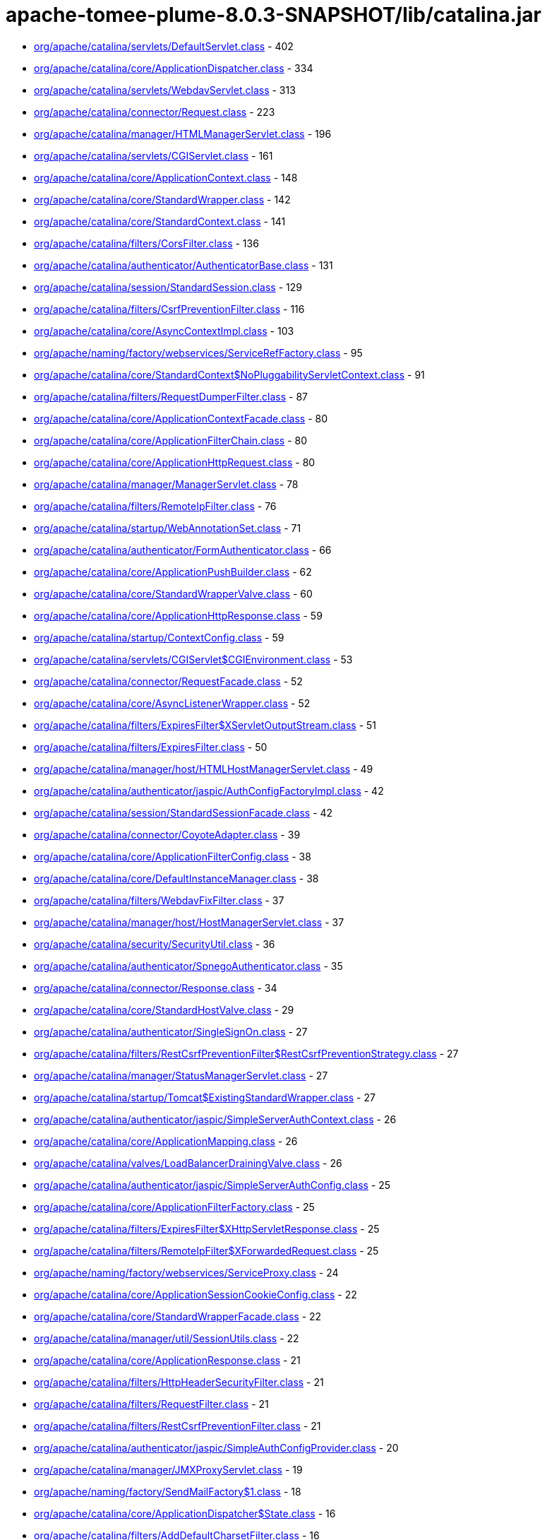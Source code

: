= apache-tomee-plume-8.0.3-SNAPSHOT/lib/catalina.jar

 - link:org/apache/catalina/servlets/DefaultServlet.adoc[org/apache/catalina/servlets/DefaultServlet.class] - 402
 - link:org/apache/catalina/core/ApplicationDispatcher.adoc[org/apache/catalina/core/ApplicationDispatcher.class] - 334
 - link:org/apache/catalina/servlets/WebdavServlet.adoc[org/apache/catalina/servlets/WebdavServlet.class] - 313
 - link:org/apache/catalina/connector/Request.adoc[org/apache/catalina/connector/Request.class] - 223
 - link:org/apache/catalina/manager/HTMLManagerServlet.adoc[org/apache/catalina/manager/HTMLManagerServlet.class] - 196
 - link:org/apache/catalina/servlets/CGIServlet.adoc[org/apache/catalina/servlets/CGIServlet.class] - 161
 - link:org/apache/catalina/core/ApplicationContext.adoc[org/apache/catalina/core/ApplicationContext.class] - 148
 - link:org/apache/catalina/core/StandardWrapper.adoc[org/apache/catalina/core/StandardWrapper.class] - 142
 - link:org/apache/catalina/core/StandardContext.adoc[org/apache/catalina/core/StandardContext.class] - 141
 - link:org/apache/catalina/filters/CorsFilter.adoc[org/apache/catalina/filters/CorsFilter.class] - 136
 - link:org/apache/catalina/authenticator/AuthenticatorBase.adoc[org/apache/catalina/authenticator/AuthenticatorBase.class] - 131
 - link:org/apache/catalina/session/StandardSession.adoc[org/apache/catalina/session/StandardSession.class] - 129
 - link:org/apache/catalina/filters/CsrfPreventionFilter.adoc[org/apache/catalina/filters/CsrfPreventionFilter.class] - 116
 - link:org/apache/catalina/core/AsyncContextImpl.adoc[org/apache/catalina/core/AsyncContextImpl.class] - 103
 - link:org/apache/naming/factory/webservices/ServiceRefFactory.adoc[org/apache/naming/factory/webservices/ServiceRefFactory.class] - 95
 - link:org/apache/catalina/core/StandardContext$NoPluggabilityServletContext.adoc[org/apache/catalina/core/StandardContext$NoPluggabilityServletContext.class] - 91
 - link:org/apache/catalina/filters/RequestDumperFilter.adoc[org/apache/catalina/filters/RequestDumperFilter.class] - 87
 - link:org/apache/catalina/core/ApplicationContextFacade.adoc[org/apache/catalina/core/ApplicationContextFacade.class] - 80
 - link:org/apache/catalina/core/ApplicationFilterChain.adoc[org/apache/catalina/core/ApplicationFilterChain.class] - 80
 - link:org/apache/catalina/core/ApplicationHttpRequest.adoc[org/apache/catalina/core/ApplicationHttpRequest.class] - 80
 - link:org/apache/catalina/manager/ManagerServlet.adoc[org/apache/catalina/manager/ManagerServlet.class] - 78
 - link:org/apache/catalina/filters/RemoteIpFilter.adoc[org/apache/catalina/filters/RemoteIpFilter.class] - 76
 - link:org/apache/catalina/startup/WebAnnotationSet.adoc[org/apache/catalina/startup/WebAnnotationSet.class] - 71
 - link:org/apache/catalina/authenticator/FormAuthenticator.adoc[org/apache/catalina/authenticator/FormAuthenticator.class] - 66
 - link:org/apache/catalina/core/ApplicationPushBuilder.adoc[org/apache/catalina/core/ApplicationPushBuilder.class] - 62
 - link:org/apache/catalina/core/StandardWrapperValve.adoc[org/apache/catalina/core/StandardWrapperValve.class] - 60
 - link:org/apache/catalina/core/ApplicationHttpResponse.adoc[org/apache/catalina/core/ApplicationHttpResponse.class] - 59
 - link:org/apache/catalina/startup/ContextConfig.adoc[org/apache/catalina/startup/ContextConfig.class] - 59
 - link:org/apache/catalina/servlets/CGIServlet$CGIEnvironment.adoc[org/apache/catalina/servlets/CGIServlet$CGIEnvironment.class] - 53
 - link:org/apache/catalina/connector/RequestFacade.adoc[org/apache/catalina/connector/RequestFacade.class] - 52
 - link:org/apache/catalina/core/AsyncListenerWrapper.adoc[org/apache/catalina/core/AsyncListenerWrapper.class] - 52
 - link:org/apache/catalina/filters/ExpiresFilter$XServletOutputStream.adoc[org/apache/catalina/filters/ExpiresFilter$XServletOutputStream.class] - 51
 - link:org/apache/catalina/filters/ExpiresFilter.adoc[org/apache/catalina/filters/ExpiresFilter.class] - 50
 - link:org/apache/catalina/manager/host/HTMLHostManagerServlet.adoc[org/apache/catalina/manager/host/HTMLHostManagerServlet.class] - 49
 - link:org/apache/catalina/authenticator/jaspic/AuthConfigFactoryImpl.adoc[org/apache/catalina/authenticator/jaspic/AuthConfigFactoryImpl.class] - 42
 - link:org/apache/catalina/session/StandardSessionFacade.adoc[org/apache/catalina/session/StandardSessionFacade.class] - 42
 - link:org/apache/catalina/connector/CoyoteAdapter.adoc[org/apache/catalina/connector/CoyoteAdapter.class] - 39
 - link:org/apache/catalina/core/ApplicationFilterConfig.adoc[org/apache/catalina/core/ApplicationFilterConfig.class] - 38
 - link:org/apache/catalina/core/DefaultInstanceManager.adoc[org/apache/catalina/core/DefaultInstanceManager.class] - 38
 - link:org/apache/catalina/filters/WebdavFixFilter.adoc[org/apache/catalina/filters/WebdavFixFilter.class] - 37
 - link:org/apache/catalina/manager/host/HostManagerServlet.adoc[org/apache/catalina/manager/host/HostManagerServlet.class] - 37
 - link:org/apache/catalina/security/SecurityUtil.adoc[org/apache/catalina/security/SecurityUtil.class] - 36
 - link:org/apache/catalina/authenticator/SpnegoAuthenticator.adoc[org/apache/catalina/authenticator/SpnegoAuthenticator.class] - 35
 - link:org/apache/catalina/connector/Response.adoc[org/apache/catalina/connector/Response.class] - 34
 - link:org/apache/catalina/core/StandardHostValve.adoc[org/apache/catalina/core/StandardHostValve.class] - 29
 - link:org/apache/catalina/authenticator/SingleSignOn.adoc[org/apache/catalina/authenticator/SingleSignOn.class] - 27
 - link:org/apache/catalina/filters/RestCsrfPreventionFilter$RestCsrfPreventionStrategy.adoc[org/apache/catalina/filters/RestCsrfPreventionFilter$RestCsrfPreventionStrategy.class] - 27
 - link:org/apache/catalina/manager/StatusManagerServlet.adoc[org/apache/catalina/manager/StatusManagerServlet.class] - 27
 - link:org/apache/catalina/startup/Tomcat$ExistingStandardWrapper.adoc[org/apache/catalina/startup/Tomcat$ExistingStandardWrapper.class] - 27
 - link:org/apache/catalina/authenticator/jaspic/SimpleServerAuthContext.adoc[org/apache/catalina/authenticator/jaspic/SimpleServerAuthContext.class] - 26
 - link:org/apache/catalina/core/ApplicationMapping.adoc[org/apache/catalina/core/ApplicationMapping.class] - 26
 - link:org/apache/catalina/valves/LoadBalancerDrainingValve.adoc[org/apache/catalina/valves/LoadBalancerDrainingValve.class] - 26
 - link:org/apache/catalina/authenticator/jaspic/SimpleServerAuthConfig.adoc[org/apache/catalina/authenticator/jaspic/SimpleServerAuthConfig.class] - 25
 - link:org/apache/catalina/core/ApplicationFilterFactory.adoc[org/apache/catalina/core/ApplicationFilterFactory.class] - 25
 - link:org/apache/catalina/filters/ExpiresFilter$XHttpServletResponse.adoc[org/apache/catalina/filters/ExpiresFilter$XHttpServletResponse.class] - 25
 - link:org/apache/catalina/filters/RemoteIpFilter$XForwardedRequest.adoc[org/apache/catalina/filters/RemoteIpFilter$XForwardedRequest.class] - 25
 - link:org/apache/naming/factory/webservices/ServiceProxy.adoc[org/apache/naming/factory/webservices/ServiceProxy.class] - 24
 - link:org/apache/catalina/core/ApplicationSessionCookieConfig.adoc[org/apache/catalina/core/ApplicationSessionCookieConfig.class] - 22
 - link:org/apache/catalina/core/StandardWrapperFacade.adoc[org/apache/catalina/core/StandardWrapperFacade.class] - 22
 - link:org/apache/catalina/manager/util/SessionUtils.adoc[org/apache/catalina/manager/util/SessionUtils.class] - 22
 - link:org/apache/catalina/core/ApplicationResponse.adoc[org/apache/catalina/core/ApplicationResponse.class] - 21
 - link:org/apache/catalina/filters/HttpHeaderSecurityFilter.adoc[org/apache/catalina/filters/HttpHeaderSecurityFilter.class] - 21
 - link:org/apache/catalina/filters/RequestFilter.adoc[org/apache/catalina/filters/RequestFilter.class] - 21
 - link:org/apache/catalina/filters/RestCsrfPreventionFilter.adoc[org/apache/catalina/filters/RestCsrfPreventionFilter.class] - 21
 - link:org/apache/catalina/authenticator/jaspic/SimpleAuthConfigProvider.adoc[org/apache/catalina/authenticator/jaspic/SimpleAuthConfigProvider.class] - 20
 - link:org/apache/catalina/manager/JMXProxyServlet.adoc[org/apache/catalina/manager/JMXProxyServlet.class] - 19
 - link:org/apache/naming/factory/SendMailFactory$1.adoc[org/apache/naming/factory/SendMailFactory$1.class] - 18
 - link:org/apache/catalina/core/ApplicationDispatcher$State.adoc[org/apache/catalina/core/ApplicationDispatcher$State.class] - 16
 - link:org/apache/catalina/filters/AddDefaultCharsetFilter.adoc[org/apache/catalina/filters/AddDefaultCharsetFilter.class] - 16
 - link:org/apache/catalina/authenticator/jaspic/AuthConfigFactoryImpl$RegistrationContextImpl.adoc[org/apache/catalina/authenticator/jaspic/AuthConfigFactoryImpl$RegistrationContextImpl.class] - 15
 - link:org/apache/catalina/authenticator/jaspic/MessageInfoImpl.adoc[org/apache/catalina/authenticator/jaspic/MessageInfoImpl.class] - 15
 - link:org/apache/catalina/filters/RemoteCIDRFilter.adoc[org/apache/catalina/filters/RemoteCIDRFilter.class] - 15
 - link:org/apache/catalina/core/ApplicationRequest.adoc[org/apache/catalina/core/ApplicationRequest.class] - 14
 - link:org/apache/catalina/filters/FailedRequestFilter.adoc[org/apache/catalina/filters/FailedRequestFilter.class] - 14
 - link:org/apache/catalina/servlets/CGIServlet$CGIRunner.adoc[org/apache/catalina/servlets/CGIServlet$CGIRunner.class] - 14
 - link:org/apache/catalina/authenticator/DigestAuthenticator.adoc[org/apache/catalina/authenticator/DigestAuthenticator.class] - 13
 - link:org/apache/catalina/startup/WebappServiceLoader.adoc[org/apache/catalina/startup/WebappServiceLoader.class] - 13
 - link:org/apache/catalina/valves/rewrite/RewriteValve.adoc[org/apache/catalina/valves/rewrite/RewriteValve.class] - 13
 - link:org/apache/catalina/Wrapper.adoc[org/apache/catalina/Wrapper.class] - 12
 - link:org/apache/catalina/core/ApplicationFilterFactory$1.adoc[org/apache/catalina/core/ApplicationFilterFactory$1.class] - 12
 - link:org/apache/catalina/core/ApplicationMapping$1.adoc[org/apache/catalina/core/ApplicationMapping$1.class] - 12
 - link:org/apache/catalina/core/ApplicationServletRegistration.adoc[org/apache/catalina/core/ApplicationServletRegistration.class] - 12
 - link:org/apache/catalina/loader/WebappLoader.adoc[org/apache/catalina/loader/WebappLoader.class] - 12
 - link:org/apache/catalina/core/ApplicationDispatcher$PrivilegedDispatch.adoc[org/apache/catalina/core/ApplicationDispatcher$PrivilegedDispatch.class] - 11
 - link:org/apache/catalina/core/ApplicationDispatcher$PrivilegedInclude.adoc[org/apache/catalina/core/ApplicationDispatcher$PrivilegedInclude.class] - 11
 - link:org/apache/catalina/core/ApplicationFilterChain$1.adoc[org/apache/catalina/core/ApplicationFilterChain$1.class] - 11
 - link:org/apache/catalina/filters/RestCsrfPreventionFilter$StateChangingRequest.adoc[org/apache/catalina/filters/RestCsrfPreventionFilter$StateChangingRequest.class] - 11
 - link:org/apache/catalina/filters/SessionInitializerFilter.adoc[org/apache/catalina/filters/SessionInitializerFilter.class] - 11
 - link:org/apache/catalina/filters/SetCharacterEncodingFilter.adoc[org/apache/catalina/filters/SetCharacterEncodingFilter.class] - 11
 - link:org/apache/catalina/connector/Response$PrivilegedGenerateCookieString.adoc[org/apache/catalina/connector/Response$PrivilegedGenerateCookieString.class] - 10
 - link:org/apache/catalina/core/ApplicationDispatcher$PrivilegedForward.adoc[org/apache/catalina/core/ApplicationDispatcher$PrivilegedForward.class] - 10
 - link:org/apache/catalina/core/AsyncContextImpl$AsyncRunnable.adoc[org/apache/catalina/core/AsyncContextImpl$AsyncRunnable.class] - 10
 - link:org/apache/catalina/filters/AddDefaultCharsetFilter$ResponseWrapper.adoc[org/apache/catalina/filters/AddDefaultCharsetFilter$ResponseWrapper.class] - 10
 - link:org/apache/catalina/mapper/Mapper.adoc[org/apache/catalina/mapper/Mapper.class] - 10
 - link:org/apache/naming/factory/MailSessionFactory$1.adoc[org/apache/naming/factory/MailSessionFactory$1.class] - 10
 - link:org/apache/catalina/filters/CsrfPreventionFilterBase.adoc[org/apache/catalina/filters/CsrfPreventionFilterBase.class] - 9
 - link:org/apache/catalina/util/SessionConfig.adoc[org/apache/catalina/util/SessionConfig.class] - 9
 - link:org/apache/catalina/Context.adoc[org/apache/catalina/Context.class] - 8
 - link:org/apache/catalina/authenticator/jaspic/CallbackHandlerImpl.adoc[org/apache/catalina/authenticator/jaspic/CallbackHandlerImpl.class] - 8
 - link:org/apache/catalina/core/NamingContextListener.adoc[org/apache/catalina/core/NamingContextListener.class] - 8
 - link:org/apache/catalina/filters/RemoteAddrFilter.adoc[org/apache/catalina/filters/RemoteAddrFilter.class] - 8
 - link:org/apache/catalina/filters/RemoteHostFilter.adoc[org/apache/catalina/filters/RemoteHostFilter.class] - 8
 - link:org/apache/catalina/startup/FailedContext.adoc[org/apache/catalina/startup/FailedContext.class] - 8
 - link:org/apache/catalina/valves/CrawlerSessionManagerValve.adoc[org/apache/catalina/valves/CrawlerSessionManagerValve.class] - 8
 - link:org/apache/catalina/authenticator/jaspic/AuthConfigFactoryImpl$RegistrationListenerWrapper.adoc[org/apache/catalina/authenticator/jaspic/AuthConfigFactoryImpl$RegistrationListenerWrapper.class] - 7
 - link:org/apache/catalina/core/ApplicationFilterRegistration.adoc[org/apache/catalina/core/ApplicationFilterRegistration.class] - 7
 - link:org/apache/catalina/filters/FilterBase.adoc[org/apache/catalina/filters/FilterBase.class] - 7
 - link:org/apache/naming/factory/MailSessionFactory$1$1.adoc[org/apache/naming/factory/MailSessionFactory$1$1.class] - 7
 - link:org/apache/catalina/connector/ResponseFacade.adoc[org/apache/catalina/connector/ResponseFacade.class] - 6
 - link:org/apache/catalina/core/ApplicationMapping$MappingImpl.adoc[org/apache/catalina/core/ApplicationMapping$MappingImpl.class] - 6
 - link:org/apache/catalina/filters/CsrfPreventionFilter$CsrfResponseWrapper.adoc[org/apache/catalina/filters/CsrfPreventionFilter$CsrfResponseWrapper.class] - 6
 - link:org/apache/catalina/filters/RestCsrfPreventionFilter$FetchRequest.adoc[org/apache/catalina/filters/RestCsrfPreventionFilter$FetchRequest.class] - 6
 - link:org/apache/catalina/authenticator/BasicAuthenticator.adoc[org/apache/catalina/authenticator/BasicAuthenticator.class] - 5
 - link:org/apache/catalina/authenticator/SSLAuthenticator.adoc[org/apache/catalina/authenticator/SSLAuthenticator.class] - 5
 - link:org/apache/catalina/connector/InputBuffer.adoc[org/apache/catalina/connector/InputBuffer.class] - 5
 - link:org/apache/catalina/connector/Request$1.adoc[org/apache/catalina/connector/Request$1.class] - 5
 - link:org/apache/catalina/filters/ExpiresFilter$XPrintWriter.adoc[org/apache/catalina/filters/ExpiresFilter$XPrintWriter.class] - 5
 - link:org/apache/catalina/servlets/WebdavServlet$WebdavResolver.adoc[org/apache/catalina/servlets/WebdavServlet$WebdavResolver.class] - 5
 - link:org/apache/catalina/session/StandardSession$PrivilegedNewSessionFacade.adoc[org/apache/catalina/session/StandardSession$PrivilegedNewSessionFacade.class] - 5
 - link:org/apache/catalina/util/RequestUtil.adoc[org/apache/catalina/util/RequestUtil.class] - 5
 - link:org/apache/catalina/valves/AbstractAccessLogValve$CookieElement.adoc[org/apache/catalina/valves/AbstractAccessLogValve$CookieElement.class] - 5
 - link:org/apache/catalina/valves/AbstractAccessLogValve.adoc[org/apache/catalina/valves/AbstractAccessLogValve.class] - 5
 - link:org/apache/catalina/valves/CrawlerSessionManagerValve$CrawlerHttpSessionBindingListener.adoc[org/apache/catalina/valves/CrawlerSessionManagerValve$CrawlerHttpSessionBindingListener.class] - 5
 - link:org/apache/catalina/valves/RemoteAddrValve.adoc[org/apache/catalina/valves/RemoteAddrValve.class] - 5
 - link:org/apache/catalina/valves/RemoteHostValve.adoc[org/apache/catalina/valves/RemoteHostValve.class] - 5
 - link:org/apache/catalina/authenticator/AuthenticatorBase$JaspicState.adoc[org/apache/catalina/authenticator/AuthenticatorBase$JaspicState.class] - 4
 - link:org/apache/catalina/connector/CoyoteInputStream.adoc[org/apache/catalina/connector/CoyoteInputStream.class] - 4
 - link:org/apache/catalina/connector/CoyoteOutputStream.adoc[org/apache/catalina/connector/CoyoteOutputStream.class] - 4
 - link:org/apache/catalina/connector/RequestFacade$GetCookiesPrivilegedAction.adoc[org/apache/catalina/connector/RequestFacade$GetCookiesPrivilegedAction.class] - 4
 - link:org/apache/catalina/connector/RequestFacade$GetRequestDispatcherPrivilegedAction.adoc[org/apache/catalina/connector/RequestFacade$GetRequestDispatcherPrivilegedAction.class] - 4
 - link:org/apache/catalina/connector/RequestFacade$GetSessionPrivilegedAction.adoc[org/apache/catalina/connector/RequestFacade$GetSessionPrivilegedAction.class] - 4
 - link:org/apache/catalina/realm/RealmBase.adoc[org/apache/catalina/realm/RealmBase.class] - 4
 - link:org/apache/catalina/session/ManagerBase.adoc[org/apache/catalina/session/ManagerBase.class] - 4
 - link:org/apache/catalina/startup/Tomcat.adoc[org/apache/catalina/startup/Tomcat.class] - 4
 - link:org/apache/catalina/valves/ExtendedAccessLogValve$CookieElement.adoc[org/apache/catalina/valves/ExtendedAccessLogValve$CookieElement.class] - 4
 - link:org/apache/catalina/valves/rewrite/ResolverImpl.adoc[org/apache/catalina/valves/rewrite/ResolverImpl.class] - 4
 - link:org/apache/catalina/AsyncDispatcher.adoc[org/apache/catalina/AsyncDispatcher.class] - 3
 - link:org/apache/catalina/authenticator/SavedRequest.adoc[org/apache/catalina/authenticator/SavedRequest.class] - 3
 - link:org/apache/catalina/connector/OutputBuffer.adoc[org/apache/catalina/connector/OutputBuffer.class] - 3
 - link:org/apache/catalina/manager/StatusTransformer.adoc[org/apache/catalina/manager/StatusTransformer.class] - 3
 - link:org/apache/catalina/mapper/MappingData.adoc[org/apache/catalina/mapper/MappingData.class] - 3
 - link:org/apache/catalina/startup/ContextConfig$JavaClassCacheEntry.adoc[org/apache/catalina/startup/ContextConfig$JavaClassCacheEntry.class] - 3
 - link:org/apache/catalina/valves/ExtendedAccessLogValve$SessionAttributeElement.adoc[org/apache/catalina/valves/ExtendedAccessLogValve$SessionAttributeElement.class] - 3
 - link:org/apache/catalina/valves/HealthCheckValve.adoc[org/apache/catalina/valves/HealthCheckValve.class] - 3
 - link:org/apache/catalina/valves/RemoteCIDRValve.adoc[org/apache/catalina/valves/RemoteCIDRValve.class] - 3
 - link:org/apache/catalina/valves/RequestFilterValve.adoc[org/apache/catalina/valves/RequestFilterValve.class] - 3
 - link:org/apache/catalina/Authenticator.adoc[org/apache/catalina/Authenticator.class] - 2
 - link:org/apache/catalina/authenticator/NonLoginAuthenticator.adoc[org/apache/catalina/authenticator/NonLoginAuthenticator.class] - 2
 - link:org/apache/catalina/core/ApplicationHttpRequest$AttributeNamesEnumerator.adoc[org/apache/catalina/core/ApplicationHttpRequest$AttributeNamesEnumerator.class] - 2
 - link:org/apache/catalina/core/StandardHost$MemoryLeakTrackingListener.adoc[org/apache/catalina/core/StandardHost$MemoryLeakTrackingListener.class] - 2
 - link:org/apache/catalina/manager/HTMLManagerServlet$5.adoc[org/apache/catalina/manager/HTMLManagerServlet$5.class] - 2
 - link:org/apache/catalina/session/FileStore.adoc[org/apache/catalina/session/FileStore.class] - 2
 - link:org/apache/catalina/session/StandardManager.adoc[org/apache/catalina/session/StandardManager.class] - 2
 - link:org/apache/catalina/session/StandardSessionContext.adoc[org/apache/catalina/session/StandardSessionContext.class] - 2
 - link:org/apache/catalina/valves/AbstractAccessLogValve$SessionAttributeElement.adoc[org/apache/catalina/valves/AbstractAccessLogValve$SessionAttributeElement.class] - 2
 - link:org/apache/catalina/valves/ErrorReportValve.adoc[org/apache/catalina/valves/ErrorReportValve.class] - 2
 - link:org/apache/catalina/valves/ExtendedAccessLogValve$ServletContextElement.adoc[org/apache/catalina/valves/ExtendedAccessLogValve$ServletContextElement.class] - 2
 - link:org/apache/catalina/valves/SemaphoreValve.adoc[org/apache/catalina/valves/SemaphoreValve.class] - 2
 - link:org/apache/catalina/webresources/ExtractingRoot.adoc[org/apache/catalina/webresources/ExtractingRoot.class] - 2
 - link:org/apache/catalina/Session.adoc[org/apache/catalina/Session.class] - 1
 - link:org/apache/catalina/Valve.adoc[org/apache/catalina/Valve.class] - 1
 - link:org/apache/catalina/core/ApplicationPart.adoc[org/apache/catalina/core/ApplicationPart.class] - 1
 - link:org/apache/catalina/core/StandardContextValve.adoc[org/apache/catalina/core/StandardContextValve.class] - 1
 - link:org/apache/catalina/core/StandardEngineValve.adoc[org/apache/catalina/core/StandardEngineValve.class] - 1
 - link:org/apache/catalina/manager/DummyProxySession.adoc[org/apache/catalina/manager/DummyProxySession.class] - 1
 - link:org/apache/catalina/valves/JDBCAccessLogValve.adoc[org/apache/catalina/valves/JDBCAccessLogValve.class] - 1
 - link:org/apache/catalina/valves/PersistentValve.adoc[org/apache/catalina/valves/PersistentValve.class] - 1
 - link:org/apache/catalina/valves/RemoteIpValve.adoc[org/apache/catalina/valves/RemoteIpValve.class] - 1
 - link:org/apache/catalina/valves/SSLValve.adoc[org/apache/catalina/valves/SSLValve.class] - 1
 - link:org/apache/catalina/valves/StuckThreadDetectionValve.adoc[org/apache/catalina/valves/StuckThreadDetectionValve.class] - 1
